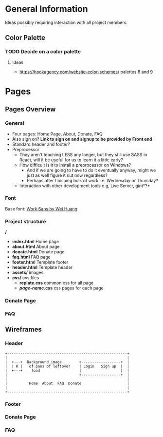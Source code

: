 * General Information

Ideas possibly requiring interaction with all project members.

** Color Palette

*** TODO Decide on a color palette

**** Ideas

+ https://hookagency.com/website-color-schemes/ palettes 8 and 9

* Pages

** Pages Overview

*** General

+ Four pages: Home Page, About, Donate, FAQ
+ Also sign on? *Link to sign on and signup to be provided by Front
  end*
+ Standard header and footer?
+ Preprocessor
 + They aren't teaching LESS any longer, but they still use SASS in
   React, will it be useful for us to learn it a little early?
 + How difficult is it to install a preprocessor on Windows?
  + And if we are going to have to do it eventually anyway, might we
    just as well figure it out now regardless?
  + Perhaps after finishing bulk of work i.e. Wednesday or Thursday?
 + Interaction with other development tools e.g, Live Server, gint*?*

*** Font

Base font: [[https://fonts.google.com/specimen/Work+Sans?preview.size=25&sidebar.open&selection.family=Work+Sans][Work Sans by Wei Huang]]

*** Project structure

*/*
+ *index.html* Home page
+ *about.html* About page
+ *donate.html* Donate page
+ *faq.html* FAQ page
+ *footer.html* Template footer
+ *header.html* Template header
+ *assets/* images
+ *css/* css files
 + *replate.css* common css for all page
 + */page-name/.css* css pages for each page

*** Donate Page

*** FAQ

** Wireframes

*** Header

#+BEGIN_SRC ditaa :file org-header-wireflame.png
 +-------------------------------------------------------+
 |                                                       |
 |  +---+  Background image        +------------------+  |
 |  | R |   of pans of leftover    | Login   Sign up  |  |
 |  +---+    food                  |                  |  |
 |                                 +------------------+  |
 |                                                       |
 |          Home  About  FAQ  Donate                     |
 |                                                       |
 +-------------------------------------------------------+
#+END_SRC

*** Footer

*** Donate Page

*** FAQ
